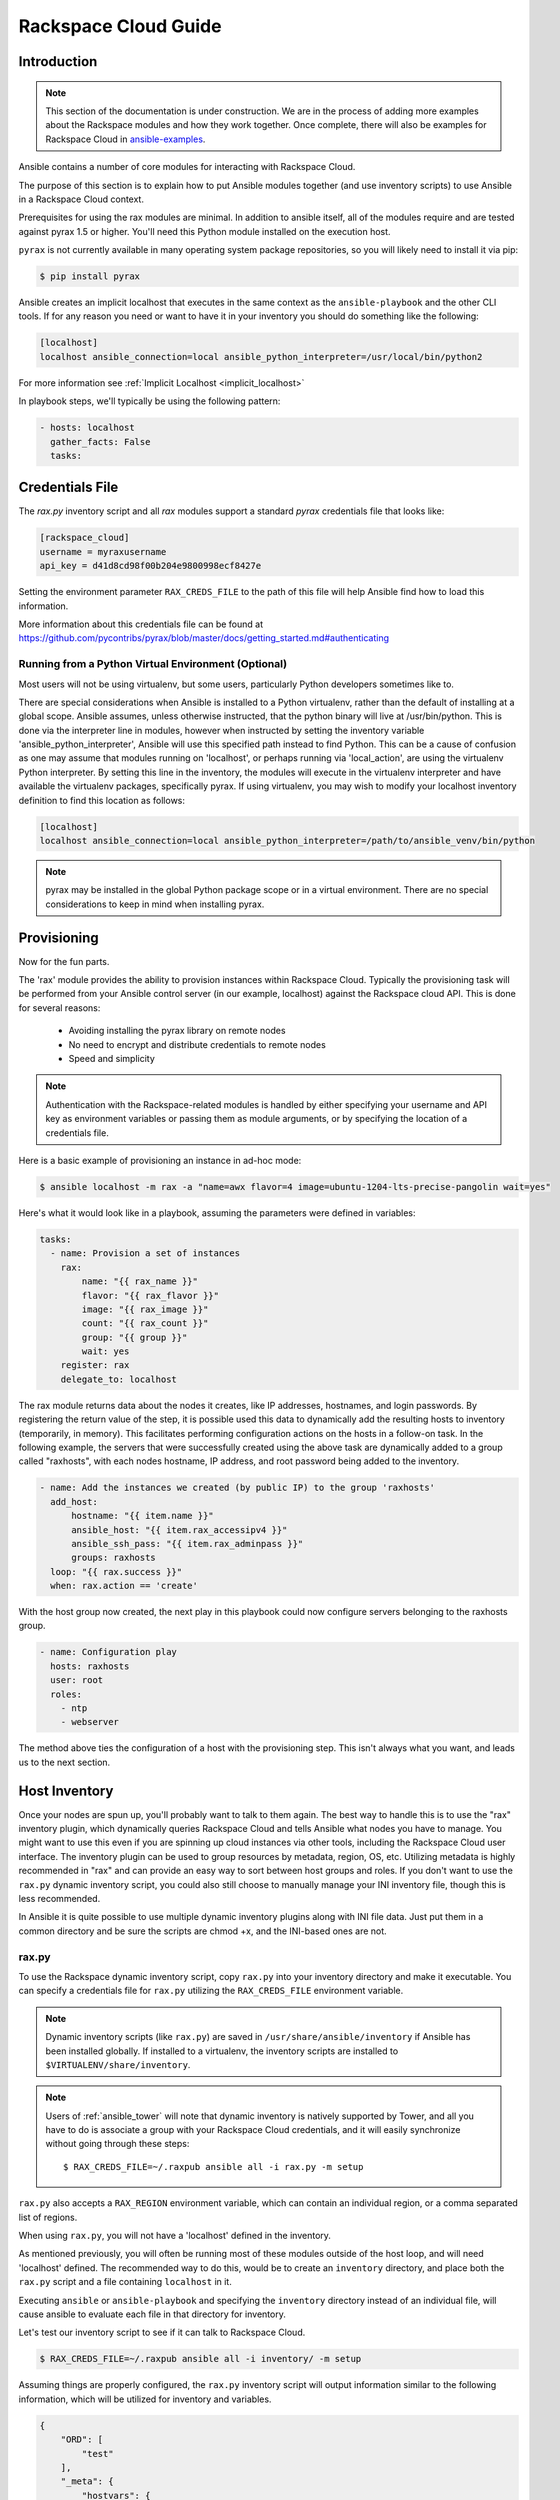 Rackspace Cloud Guide
=====================

.. _rax_introduction:

Introduction
````````````

.. note:: This section of the documentation is under construction. We are in the process of adding more examples about the Rackspace modules and how they work together.  Once complete, there will also be examples for Rackspace Cloud in `ansible-examples <https://github.com/ansible/ansible-examples/>`_.

Ansible contains a number of core modules for interacting with Rackspace Cloud.  

The purpose of this section is to explain how to put Ansible modules together 
(and use inventory scripts) to use Ansible in a Rackspace Cloud context.

Prerequisites for using the rax modules are minimal.  In addition to ansible itself, 
all of the modules require and are tested against pyrax 1.5 or higher. 
You'll need this Python module installed on the execution host.  

``pyrax`` is not currently available in many operating system
package repositories, so you will likely need to install it via pip:

.. code-block:: bash

    $ pip install pyrax

Ansible creates an implicit localhost that executes in the same context as the ``ansible-playbook`` and the other CLI tools.
If for any reason you need or want to have it in your inventory you should do something like the following:

.. code-block:: ini

    [localhost]
    localhost ansible_connection=local ansible_python_interpreter=/usr/local/bin/python2

For more information see :ref:`Implicit Localhost <implicit_localhost>`

In playbook steps, we'll typically be using the following pattern:

.. code-block:: yaml

    - hosts: localhost
      gather_facts: False
      tasks:

.. _credentials_file:

Credentials File
````````````````

The `rax.py` inventory script and all `rax` modules support a standard `pyrax` credentials file that looks like:

.. code-block:: ini

    [rackspace_cloud]
    username = myraxusername
    api_key = d41d8cd98f00b204e9800998ecf8427e

Setting the environment parameter ``RAX_CREDS_FILE`` to the path of this file will help Ansible find how to load
this information.

More information about this credentials file can be found at 
https://github.com/pycontribs/pyrax/blob/master/docs/getting_started.md#authenticating


.. _virtual_environment:

Running from a Python Virtual Environment (Optional)
++++++++++++++++++++++++++++++++++++++++++++++++++++

Most users will not be using virtualenv, but some users, particularly Python developers sometimes like to.

There are special considerations when Ansible is installed to a Python virtualenv, rather than the default of installing at a global scope. Ansible assumes, unless otherwise instructed, that the python binary will live at /usr/bin/python.  This is done via the interpreter line in modules, however when instructed by setting the inventory variable 'ansible_python_interpreter', Ansible will use this specified path instead to find Python.  This can be a cause of confusion as one may assume that modules running on 'localhost', or perhaps running via 'local_action', are using the virtualenv Python interpreter.  By setting this line in the inventory, the modules will execute in the virtualenv interpreter and have available the virtualenv packages, specifically pyrax. If using virtualenv, you may wish to modify your localhost inventory definition to find this location as follows:

.. code-block:: ini

    [localhost]
    localhost ansible_connection=local ansible_python_interpreter=/path/to/ansible_venv/bin/python

.. note::

    pyrax may be installed in the global Python package scope or in a virtual environment.  There are no special considerations to keep in mind when installing pyrax.

.. _provisioning:

Provisioning
````````````

Now for the fun parts.

The 'rax' module provides the ability to provision instances within Rackspace Cloud.  Typically the provisioning task will be performed from your Ansible control server (in our example, localhost) against the Rackspace cloud API.  This is done for several reasons:

    - Avoiding installing the pyrax library on remote nodes
    - No need to encrypt and distribute credentials to remote nodes
    - Speed and simplicity

.. note::

   Authentication with the Rackspace-related modules is handled by either 
   specifying your username and API key as environment variables or passing
   them as module arguments, or by specifying the location of a credentials
   file.

Here is a basic example of provisioning an instance in ad-hoc mode:

.. code-block:: bash

    $ ansible localhost -m rax -a "name=awx flavor=4 image=ubuntu-1204-lts-precise-pangolin wait=yes"

Here's what it would look like in a playbook, assuming the parameters were defined in variables:

.. code-block:: yaml

    tasks:
      - name: Provision a set of instances
        rax:
            name: "{{ rax_name }}"
            flavor: "{{ rax_flavor }}"
            image: "{{ rax_image }}"
            count: "{{ rax_count }}"
            group: "{{ group }}"
            wait: yes
        register: rax
        delegate_to: localhost

The rax module returns data about the nodes it creates, like IP addresses, hostnames, and login passwords.  By registering the return value of the step, it is possible used this data to dynamically add the resulting hosts to inventory (temporarily, in memory). This facilitates performing configuration actions on the hosts in a follow-on task.  In the following example, the servers that were successfully created using the above task are dynamically added to a group called "raxhosts", with each nodes hostname, IP address, and root password being added to the inventory.

.. code-block:: yaml

    - name: Add the instances we created (by public IP) to the group 'raxhosts'
      add_host:
          hostname: "{{ item.name }}"
          ansible_host: "{{ item.rax_accessipv4 }}"
          ansible_ssh_pass: "{{ item.rax_adminpass }}"
          groups: raxhosts
      loop: "{{ rax.success }}"
      when: rax.action == 'create'

With the host group now created, the next play in this playbook could now configure servers belonging to the raxhosts group.

.. code-block:: yaml

    - name: Configuration play
      hosts: raxhosts
      user: root
      roles:
        - ntp
        - webserver

The method above ties the configuration of a host with the provisioning step.  This isn't always what you want, and leads us 
to the next section.

.. _host_inventory:

Host Inventory
``````````````

Once your nodes are spun up, you'll probably want to talk to them again.  The best way to handle this is to use the "rax" inventory plugin, which dynamically queries Rackspace Cloud and tells Ansible what nodes you have to manage.  You might want to use this even if you are spinning up cloud instances via other tools, including the Rackspace Cloud user interface. The inventory plugin can be used to group resources by metadata, region, OS, etc.  Utilizing metadata is highly recommended in "rax" and can provide an easy way to sort between host groups and roles. If you don't want to use the ``rax.py`` dynamic inventory script, you could also still choose to manually manage your INI inventory file, though this is less recommended.

In Ansible it is quite possible to use multiple dynamic inventory plugins along with INI file data.  Just put them in a common directory and be sure the scripts are chmod +x, and the INI-based ones are not.

.. _raxpy:

rax.py
++++++

To use the Rackspace dynamic inventory script, copy ``rax.py`` into your inventory directory and make it executable. You can specify a credentials file for ``rax.py`` utilizing the ``RAX_CREDS_FILE`` environment variable.

.. note:: Dynamic inventory scripts (like ``rax.py``) are saved in ``/usr/share/ansible/inventory`` if Ansible has been installed globally.  If installed to a virtualenv, the inventory scripts are installed to ``$VIRTUALENV/share/inventory``.

.. note:: Users of :ref:`ansible_tower` will note that dynamic inventory is natively supported by Tower, and all you have to do is associate a group with your Rackspace Cloud credentials, and it will easily synchronize without going through these steps::

    $ RAX_CREDS_FILE=~/.raxpub ansible all -i rax.py -m setup

``rax.py`` also accepts a ``RAX_REGION`` environment variable, which can contain an individual region, or a comma separated list of regions.

When using ``rax.py``, you will not have a 'localhost' defined in the inventory.  

As mentioned previously, you will often be running most of these modules outside of the host loop, and will need 'localhost' defined.  The recommended way to do this, would be to create an ``inventory`` directory, and place both the ``rax.py`` script and a file containing ``localhost`` in it.

Executing ``ansible`` or ``ansible-playbook`` and specifying the ``inventory`` directory instead 
of an individual file, will cause ansible to evaluate each file in that directory for inventory.

Let's test our inventory script to see if it can talk to Rackspace Cloud.

.. code-block:: bash

    $ RAX_CREDS_FILE=~/.raxpub ansible all -i inventory/ -m setup

Assuming things are properly configured, the ``rax.py`` inventory script will output information similar to the 
following information, which will be utilized for inventory and variables. 

.. code-block:: json

    {
        "ORD": [
            "test"
        ],
        "_meta": {
            "hostvars": {
                "test": {
                    "ansible_host": "198.51.100.1",
                    "rax_accessipv4": "198.51.100.1",
                    "rax_accessipv6": "2001:DB8::2342",
                    "rax_addresses": {
                        "private": [
                            {
                                "addr": "192.0.2.2",
                                "version": 4
                            }
                        ],
                        "public": [
                            {
                                "addr": "198.51.100.1",
                                "version": 4
                            },
                            {
                                "addr": "2001:DB8::2342",
                                "version": 6
                            }
                        ]
                    },
                    "rax_config_drive": "",
                    "rax_created": "2013-11-14T20:48:22Z",
                    "rax_flavor": {
                        "id": "performance1-1",
                        "links": [
                            {
                                "href": "https://ord.servers.api.rackspacecloud.com/111111/flavors/performance1-1",
                                "rel": "bookmark"
                            }
                        ]
                    },
                    "rax_hostid": "e7b6961a9bd943ee82b13816426f1563bfda6846aad84d52af45a4904660cde0",
                    "rax_human_id": "test",
                    "rax_id": "099a447b-a644-471f-87b9-a7f580eb0c2a",
                    "rax_image": {
                        "id": "b211c7bf-b5b4-4ede-a8de-a4368750c653",
                        "links": [
                            {
                                "href": "https://ord.servers.api.rackspacecloud.com/111111/images/b211c7bf-b5b4-4ede-a8de-a4368750c653",
                                "rel": "bookmark"
                            }
                        ]
                    },
                    "rax_key_name": null,
                    "rax_links": [
                        {
                            "href": "https://ord.servers.api.rackspacecloud.com/v2/111111/servers/099a447b-a644-471f-87b9-a7f580eb0c2a",
                            "rel": "self"
                        },
                        {
                            "href": "https://ord.servers.api.rackspacecloud.com/111111/servers/099a447b-a644-471f-87b9-a7f580eb0c2a",
                            "rel": "bookmark"
                        }
                    ],
                    "rax_metadata": {
                        "foo": "bar"
                    },
                    "rax_name": "test",
                    "rax_name_attr": "name",
                    "rax_networks": {
                        "private": [
                            "192.0.2.2"
                        ],
                        "public": [
                            "198.51.100.1",
                            "2001:DB8::2342"
                        ]
                    },
                    "rax_os-dcf_diskconfig": "AUTO",
                    "rax_os-ext-sts_power_state": 1,
                    "rax_os-ext-sts_task_state": null,
                    "rax_os-ext-sts_vm_state": "active",
                    "rax_progress": 100,
                    "rax_status": "ACTIVE",
                    "rax_tenant_id": "111111",
                    "rax_updated": "2013-11-14T20:49:27Z",
                    "rax_user_id": "22222"
                }
            }
        }
    }

.. _standard_inventory:

Standard Inventory
++++++++++++++++++

When utilizing a standard ini formatted inventory file (as opposed to the inventory plugin), it may still be advantageous to retrieve discoverable hostvar information  from the Rackspace API.

This can be achieved with the ``rax_facts`` module and an inventory file similar to the following:

.. code-block:: ini

    [test_servers]
    hostname1 rax_region=ORD
    hostname2 rax_region=ORD

.. code-block:: yaml

    - name: Gather info about servers
      hosts: test_servers
      gather_facts: False
      tasks:
        - name: Get facts about servers
          rax_facts:
            credentials: ~/.raxpub
            name: "{{ inventory_hostname }}"
            region: "{{ rax_region }}"
          delegate_to: localhost
        - name: Map some facts
          set_fact:
            ansible_host: "{{ rax_accessipv4 }}"

While you don't need to know how it works, it may be interesting to know what kind of variables are returned.

The ``rax_facts`` module provides facts as followings, which match the ``rax.py`` inventory script:

.. code-block:: json

    {
        "ansible_facts": {
            "rax_accessipv4": "198.51.100.1",
            "rax_accessipv6": "2001:DB8::2342",
            "rax_addresses": {
                "private": [
                    {
                        "addr": "192.0.2.2",
                        "version": 4
                    }
                ],
                "public": [
                    {
                        "addr": "198.51.100.1",
                        "version": 4
                    },
                    {
                        "addr": "2001:DB8::2342",
                        "version": 6
                    }
                ]
            },
            "rax_config_drive": "",
            "rax_created": "2013-11-14T20:48:22Z",
            "rax_flavor": {
                "id": "performance1-1",
                "links": [
                    {
                        "href": "https://ord.servers.api.rackspacecloud.com/111111/flavors/performance1-1",
                        "rel": "bookmark"
                    }
                ]
            },
            "rax_hostid": "e7b6961a9bd943ee82b13816426f1563bfda6846aad84d52af45a4904660cde0",
            "rax_human_id": "test",
            "rax_id": "099a447b-a644-471f-87b9-a7f580eb0c2a",
            "rax_image": {
                "id": "b211c7bf-b5b4-4ede-a8de-a4368750c653",
                "links": [
                    {
                        "href": "https://ord.servers.api.rackspacecloud.com/111111/images/b211c7bf-b5b4-4ede-a8de-a4368750c653",
                        "rel": "bookmark"
                    }
                ]
            },
            "rax_key_name": null,
            "rax_links": [
                {
                    "href": "https://ord.servers.api.rackspacecloud.com/v2/111111/servers/099a447b-a644-471f-87b9-a7f580eb0c2a",
                    "rel": "self"
                },
                {
                    "href": "https://ord.servers.api.rackspacecloud.com/111111/servers/099a447b-a644-471f-87b9-a7f580eb0c2a",
                    "rel": "bookmark"
                }
            ],
            "rax_metadata": {
                "foo": "bar"
            },
            "rax_name": "test",
            "rax_name_attr": "name",
            "rax_networks": {
                "private": [
                    "192.0.2.2"
                ],
                "public": [
                    "198.51.100.1",
                    "2001:DB8::2342"
                ]
            },
            "rax_os-dcf_diskconfig": "AUTO",
            "rax_os-ext-sts_power_state": 1,
            "rax_os-ext-sts_task_state": null,
            "rax_os-ext-sts_vm_state": "active",
            "rax_progress": 100,
            "rax_status": "ACTIVE",
            "rax_tenant_id": "111111",
            "rax_updated": "2013-11-14T20:49:27Z",
            "rax_user_id": "22222"
        },
        "changed": false
    }


Use Cases
`````````

This section covers some additional usage examples built around a specific use case.

.. _network_and_server:

Network and Server
++++++++++++++++++

Create an isolated cloud network and build a server

.. code-block:: yaml

    - name: Build Servers on an Isolated Network
      hosts: localhost
      gather_facts: False
      tasks:
        - name: Network create request
          rax_network:
            credentials: ~/.raxpub
            label: my-net
            cidr: 192.168.3.0/24
            region: IAD
            state: present
          delegate_to: localhost

        - name: Server create request
          rax:
            credentials: ~/.raxpub
            name: web%04d.example.org
            flavor: 2
            image: ubuntu-1204-lts-precise-pangolin
            disk_config: manual
            networks:
              - public
              - my-net
            region: IAD
            state: present
            count: 5
            exact_count: yes
            group: web
            wait: yes
            wait_timeout: 360
          register: rax
          delegate_to: localhost

.. _complete_environment:

Complete Environment
++++++++++++++++++++

Build a complete webserver environment with servers, custom networks and load balancers, install nginx and create a custom index.html

.. code-block:: yaml

    ---
    - name: Build environment
      hosts: localhost
      gather_facts: False
      tasks:
        - name: Load Balancer create request
          rax_clb:
            credentials: ~/.raxpub
            name: my-lb
            port: 80
            protocol: HTTP
            algorithm: ROUND_ROBIN
            type: PUBLIC
            timeout: 30
            region: IAD
            wait: yes
            state: present
            meta:
              app: my-cool-app
          register: clb

        - name: Network create request
          rax_network:
            credentials: ~/.raxpub
            label: my-net
            cidr: 192.168.3.0/24
            state: present
            region: IAD
          register: network

        - name: Server create request
          rax:
            credentials: ~/.raxpub
            name: web%04d.example.org
            flavor: performance1-1
            image: ubuntu-1204-lts-precise-pangolin
            disk_config: manual
            networks:
              - public
              - private
              - my-net
            region: IAD
            state: present
            count: 5
            exact_count: yes
            group: web
            wait: yes
          register: rax

        - name: Add servers to web host group
          add_host:
            hostname: "{{ item.name }}"
            ansible_host: "{{ item.rax_accessipv4 }}"
            ansible_ssh_pass: "{{ item.rax_adminpass }}"
            ansible_user: root
            groups: web
          loop: "{{ rax.success }}"
          when: rax.action == 'create'

        - name: Add servers to Load balancer
          rax_clb_nodes:
            credentials: ~/.raxpub
            load_balancer_id: "{{ clb.balancer.id }}"
            address: "{{ item.rax_networks.private|first }}"
            port: 80
            condition: enabled
            type: primary
            wait: yes
            region: IAD
          loop: "{{ rax.success }}"
          when: rax.action == 'create'

    - name: Configure servers
      hosts: web
      handlers:
        - name: restart nginx
          service: name=nginx state=restarted

      tasks:
        - name: Install nginx
          apt: pkg=nginx state=latest update_cache=yes cache_valid_time=86400
          notify:
            - restart nginx

        - name: Ensure nginx starts on boot
          service: name=nginx state=started enabled=yes

        - name: Create custom index.html
          copy: content="{{ inventory_hostname }}" dest=/usr/share/nginx/www/index.html
                owner=root group=root mode=0644

.. _rackconnect_and_manged_cloud:

RackConnect and Managed Cloud
+++++++++++++++++++++++++++++

When using RackConnect version 2 or Rackspace Managed Cloud there are Rackspace automation tasks that are executed on the servers you create after they are successfully built. If your automation executes before the RackConnect or Managed Cloud automation, you can cause failures and un-usable servers.

These examples show creating servers, and ensuring that the Rackspace automation has completed before Ansible continues onwards.

For simplicity, these examples are joined, however both are only needed when using RackConnect.  When only using Managed Cloud, the RackConnect portion can be ignored.

The RackConnect portions only apply to RackConnect version 2.

.. _using_a_control_machine:

Using a Control Machine
***********************

.. code-block:: yaml

    - name: Create an exact count of servers
      hosts: localhost
      gather_facts: False
      tasks:
        - name: Server build requests
          rax:
            credentials: ~/.raxpub
            name: web%03d.example.org
            flavor: performance1-1
            image: ubuntu-1204-lts-precise-pangolin
            disk_config: manual
            region: DFW
            state: present
            count: 1
            exact_count: yes
            group: web
            wait: yes
          register: rax

        - name: Add servers to in memory groups
          add_host:
            hostname: "{{ item.name }}"
            ansible_host: "{{ item.rax_accessipv4 }}"
            ansible_ssh_pass: "{{ item.rax_adminpass }}"
            ansible_user: root
            rax_id: "{{ item.rax_id }}"
            groups: web,new_web
          loop: "{{ rax.success }}"
          when: rax.action == 'create'

    - name: Wait for rackconnect and managed cloud automation to complete
      hosts: new_web
      gather_facts: false
      tasks:
        - name: ensure we run all tasks from localhost
          delegate_to: localhost
          block:
            - name: Wait for rackconnnect automation to complete
              rax_facts:
                credentials: ~/.raxpub
                id: "{{ rax_id }}"
                region: DFW
              register: rax_facts
              until: rax_facts.ansible_facts['rax_metadata']['rackconnect_automation_status']|default('') == 'DEPLOYED'
              retries: 30
              delay: 10

            - name: Wait for managed cloud automation to complete
              rax_facts:
                credentials: ~/.raxpub
                id: "{{ rax_id }}"
                region: DFW
              register: rax_facts
              until: rax_facts.ansible_facts['rax_metadata']['rax_service_level_automation']|default('') == 'Complete'
              retries: 30
              delay: 10

    - name: Update new_web hosts with IP that RackConnect assigns
      hosts: new_web
      gather_facts: false
      tasks:
        - name: Get facts about servers
          rax_facts:
            name: "{{ inventory_hostname }}"
            region: DFW
          delegate_to: localhost
        - name: Map some facts
          set_fact:
            ansible_host: "{{ rax_accessipv4 }}"

    - name: Base Configure Servers
      hosts: web
      roles:
        - role: users

        - role: openssh
          opensshd_PermitRootLogin: "no"

        - role: ntp

.. _using_ansible_pull:

Using Ansible Pull
******************

.. code-block:: yaml

    ---
    - name: Ensure Rackconnect and Managed Cloud Automation is complete
      hosts: all
      tasks:
        - name: ensure we run all tasks from localhost
          delegate_to: localhost
          block:
            - name: Check for completed bootstrap
              stat:
                path: /etc/bootstrap_complete
              register: bootstrap

            - name: Get region
              command: xenstore-read vm-data/provider_data/region
              register: rax_region
              when: bootstrap.stat.exists != True

            - name: Wait for rackconnect automation to complete
              uri:
                url: "https://{{ rax_region.stdout|trim }}.api.rackconnect.rackspace.com/v1/automation_status?format=json"
                return_content: yes
              register: automation_status
              when: bootstrap.stat.exists != True
              until: automation_status['automation_status']|default('') == 'DEPLOYED'
              retries: 30
              delay: 10

            - name: Wait for managed cloud automation to complete
              wait_for:
                path: /tmp/rs_managed_cloud_automation_complete
                delay: 10
              when: bootstrap.stat.exists != True

            - name: Set bootstrap completed
              file:
                path: /etc/bootstrap_complete
                state: touch
                owner: root
                group: root
                mode: 0400

    - name: Base Configure Servers
      hosts: all
      roles:
        - role: users

        - role: openssh
          opensshd_PermitRootLogin: "no"

        - role: ntp

.. _using_ansible_pull_with_xenstore:

Using Ansible Pull with XenStore
********************************

.. code-block:: yaml

    ---
    - name: Ensure Rackconnect and Managed Cloud Automation is complete
      hosts: all
      tasks:
        - name: Check for completed bootstrap
          stat:
            path: /etc/bootstrap_complete
          register: bootstrap

        - name: Wait for rackconnect_automation_status xenstore key to exist
          command: xenstore-exists vm-data/user-metadata/rackconnect_automation_status
          register: rcas_exists
          when: bootstrap.stat.exists != True
          failed_when: rcas_exists.rc|int > 1
          until: rcas_exists.rc|int == 0
          retries: 30
          delay: 10

        - name: Wait for rackconnect automation to complete
          command: xenstore-read vm-data/user-metadata/rackconnect_automation_status
          register: rcas
          when: bootstrap.stat.exists != True
          until: rcas.stdout|replace('"', '') == 'DEPLOYED'
          retries: 30
          delay: 10

        - name: Wait for rax_service_level_automation xenstore key to exist
          command: xenstore-exists vm-data/user-metadata/rax_service_level_automation
          register: rsla_exists
          when: bootstrap.stat.exists != True
          failed_when: rsla_exists.rc|int > 1
          until: rsla_exists.rc|int == 0
          retries: 30
          delay: 10

        - name: Wait for managed cloud automation to complete
          command: xenstore-read vm-data/user-metadata/rackconnect_automation_status
          register: rsla
          when: bootstrap.stat.exists != True
          until: rsla.stdout|replace('"', '') == 'DEPLOYED'
          retries: 30
          delay: 10

        - name: Set bootstrap completed
          file:
            path: /etc/bootstrap_complete
            state: touch
            owner: root
            group: root
            mode: 0400

    - name: Base Configure Servers
      hosts: all
      roles:
        - role: users

        - role: openssh
          opensshd_PermitRootLogin: "no"

        - role: ntp

.. _advanced_usage:

Advanced Usage
``````````````

.. _awx_autoscale:

Autoscaling with Tower
++++++++++++++++++++++

:ref:`ansible_tower` also contains a very nice feature for auto-scaling use cases.  
In this mode, a simple curl script can call a defined URL and the server will "dial out" to the requester 
and configure an instance that is spinning up.  This can be a great way to reconfigure ephemeral nodes.
See the Tower documentation for more details.  

A benefit of using the callback in Tower over pull mode is that job results are still centrally recorded 
and less information has to be shared with remote hosts.

.. _pending_information:

Orchestration in the Rackspace Cloud
++++++++++++++++++++++++++++++++++++

Ansible is a powerful orchestration tool, and rax modules allow you the opportunity to orchestrate complex tasks, deployments, and configurations.  The key here is to automate provisioning of infrastructure, like any other piece of software in an environment.  Complex deployments might have previously required manual manipulation of load balancers, or manual provisioning of servers.  Utilizing the rax modules included with Ansible, one can make the deployment of additional nodes contingent on the current number of running nodes, or the configuration of a clustered application dependent on the number of nodes with common metadata.  One could automate the following scenarios, for example:

* Servers that are removed from a Cloud Load Balancer one-by-one, updated, verified, and returned to the load balancer pool
* Expansion of an already-online environment, where nodes are provisioned, bootstrapped, configured, and software installed
* A procedure where app log files are uploaded to a central location, like Cloud Files, before a node is decommissioned
* Servers and load balancers that have DNS records created and destroyed on creation and decommissioning, respectively




